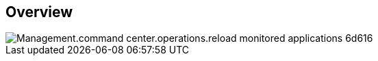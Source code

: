 
////

Comments Sections:
Used in:

_include/todo/Management.command_center.operations.reload_monitored_applications.adoc


////

== Overview
image::Management.command_center.operations.reload_monitored_applications-6d616.png[]
